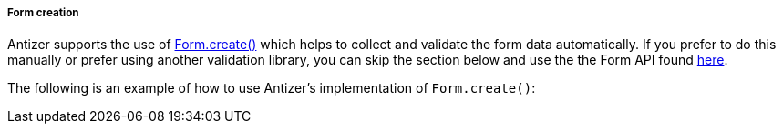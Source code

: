 ===== Form creation
Antizer supports the use of https://ant.design/components/form/#Form.create(options)[Form.create()] which helps to collect and validate the form data automatically. If you prefer to do this manually or prefer using another validation library, you can skip the section below and use the the Form API found https://ant.design/components/form/#API[here]. 

The following is an example of how to use Antizer's implementation of `Form.create()`: